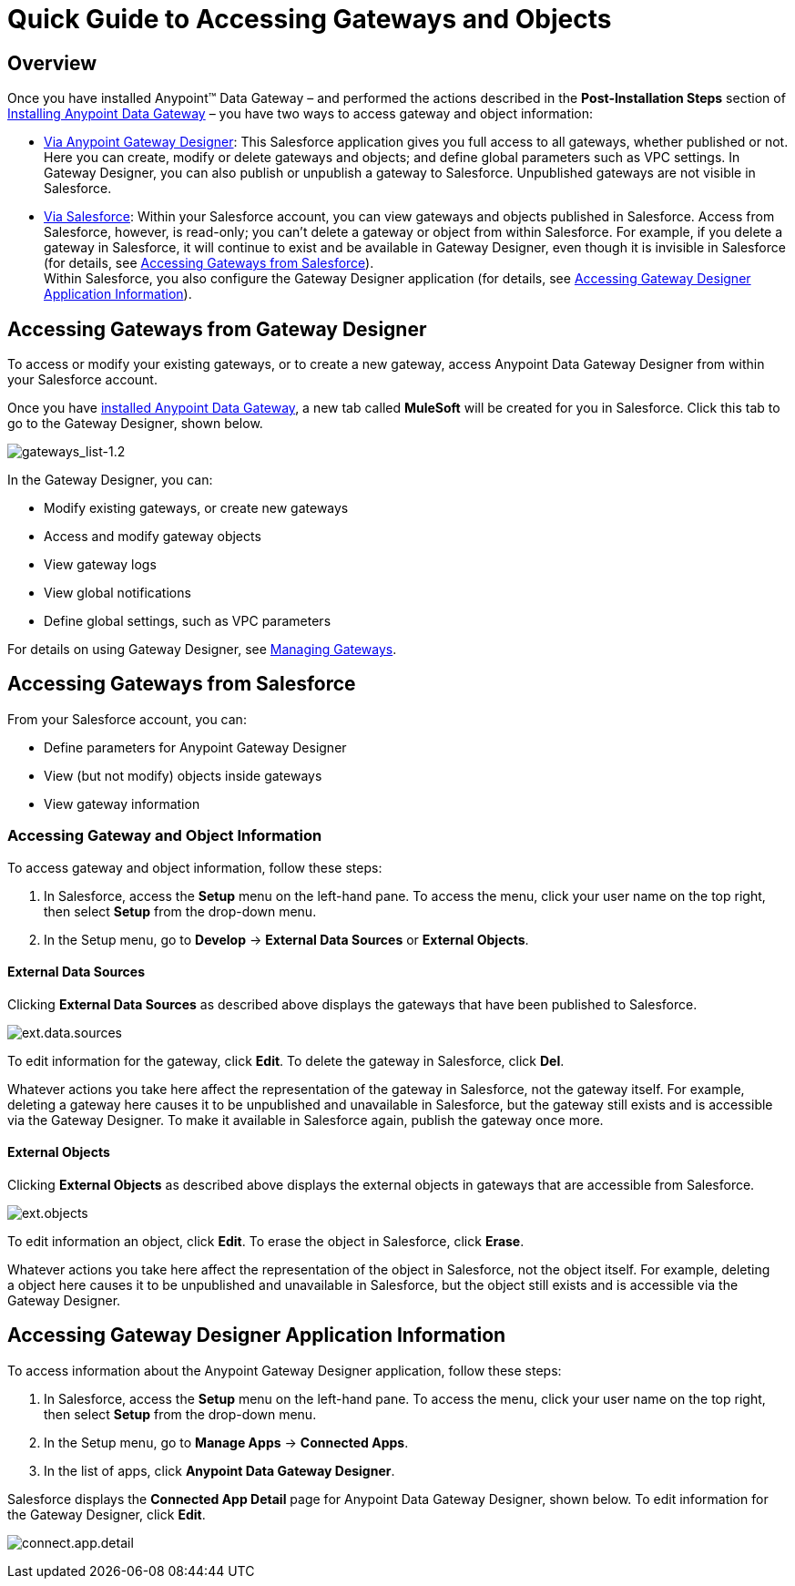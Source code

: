 = Quick Guide to Accessing Gateways and Objects
:keywords: data gateway, salesforce, sap, oracle

== Overview

Once you have installed Anypoint™ Data Gateway – and performed the actions described in the *Post-Installation Steps* section of link:/docs/display/current/Installing+Anypoint+Data+Gateway[Installing Anypoint Data Gateway] – you have two ways to access gateway and object information:

* link:/docs/display/current/Managing+Gateways[Via Anypoint Gateway Designer]: This Salesforce application gives you full access to all gateways, whether published or not. Here you can create, modify or delete gateways and objects; and define global parameters such as VPC settings. In Gateway Designer, you can also publish or unpublish a gateway to Salesforce. Unpublished gateways are not visible in Salesforce. +

* link:#QuickGuidetoAccessingGatewaysandObjects-sf[Via Salesforce]: Within your Salesforce account, you can view gateways and objects published in Salesforce. Access from Salesforce, however, is read-only; you can't delete a gateway or object from within Salesforce. For example, if you delete a gateway in Salesforce, it will continue to exist and be available in Gateway Designer, even though it is invisible in Salesforce (for details, see link:#QuickGuidetoAccessingGatewaysandObjects-sf[Accessing Gateways from Salesforce]). +
Within Salesforce, you also configure the Gateway Designer application (for details, see link:#QuickGuidetoAccessingGatewaysandObjects-sfgate[Accessing Gateway Designer Application Information]).

== Accessing Gateways from Gateway Designer

To access or modify your existing gateways, or to create a new gateway, access Anypoint Data Gateway Designer from within your Salesforce account.

Once you have link:/docs/display/current/Installing+Anypoint+Data+Gateway[installed Anypoint Data Gateway], a new tab called *MuleSoft* will be created for you in Salesforce. Click this tab to go to the Gateway Designer, shown below.

image:gateways_list-1.2.png[gateways_list-1.2]

In the Gateway Designer, you can:

* Modify existing gateways, or create new gateways
* Access and modify gateway objects
* View gateway logs
* View global notifications
* Define global settings, such as VPC parameters

For details on using Gateway Designer, see link:/docs/display/current/Managing+Gateways[Managing Gateways].

== Accessing Gateways from Salesforce

From your Salesforce account, you can:

* Define parameters for Anypoint Gateway Designer
* View (but not modify) objects inside gateways
* View gateway information

=== Accessing Gateway and Object Information

To access gateway and object information, follow these steps:

. In Salesforce, access the *Setup* menu on the left-hand pane. To access the menu, click your user name on the top right, then select *Setup* from the drop-down menu.
. In the Setup menu, go to *Develop* -> *External Data Sources* or *External Objects*.

==== External Data Sources

Clicking *External Data Sources* as described above displays the gateways that have been published to Salesforce.

image:ext.data.sources.png[ext.data.sources]

To edit information for the gateway, click *Edit*. To delete the gateway in Salesforce, click *Del*.

Whatever actions you take here affect the representation of the gateway in Salesforce, not the gateway itself. For example, deleting a gateway here causes it to be unpublished and unavailable in Salesforce, but the gateway still exists and is accessible via the Gateway Designer. To make it available in Salesforce again, publish the gateway once more.

==== External Objects

Clicking *External Objects* as described above displays the external objects in gateways that are accessible from Salesforce.

image:ext.objects.png[ext.objects]

To edit information an object, click *Edit*. To erase the object in Salesforce, click *Erase*.

Whatever actions you take here affect the representation of the object in Salesforce, not the object itself. For example, deleting a object here causes it to be unpublished and unavailable in Salesforce, but the object still exists and is accessible via the Gateway Designer.

== Accessing Gateway Designer Application Information

To access information about the Anypoint Gateway Designer application, follow these steps:

. In Salesforce, access the *Setup* menu on the left-hand pane. To access the menu, click your user name on the top right, then select *Setup* from the drop-down menu.
. In the Setup menu, go to *Manage Apps* -> *Connected Apps*.
. In the list of apps, click *Anypoint Data Gateway Designer*.

Salesforce displays the *Connected App Detail* page for Anypoint Data Gateway Designer, shown below. To edit information for the Gateway Designer, click *Edit*.

image:connect.app.detail.png[connect.app.detail]
